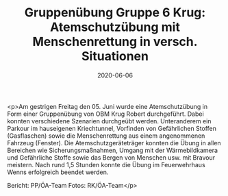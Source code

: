#+TITLE: Gruppenübung Gruppe 6 Krug: Atemschutzübung mit Menschenrettung in versch. Situationen
#+DATE: 2020-06-06
#+FACEBOOK_URL: https://facebook.com/ffwenns/posts/3961093303965765

<p>Am gestrigen Freitag den 05. Juni wurde eine Atemschutzübung in Form einer Gruppenübung von OBM Krug Robert durchgeführt.
Dabei konnten verschiedene Szenarien durchgeübt werden. Unteranderem ein Parkour im hauseigenen Kriechtunnel, Vorfinden von Gefährlichen Stoffen (Gasflaschen) sowie die Menschenrettung aus einem angenommenen Fahrzeug (Fenster). Die Atemschutzgeräteträger konnten die Übung in allen Bereichen wie Sicherungsmaßnahmen, Umgang mit der Wärmebildkamera und Gefährliche Stoffe sowie das Bergen von Menschen usw. mit Bravour meistern.
Nach rund 1,5 Stunden konnte die Übung im Feuerwehrhaus Wenns erfolgreich beendet werden. 

Bericht: PP/ÖA-Team
Fotos: RK/ÖA-Team</p>
